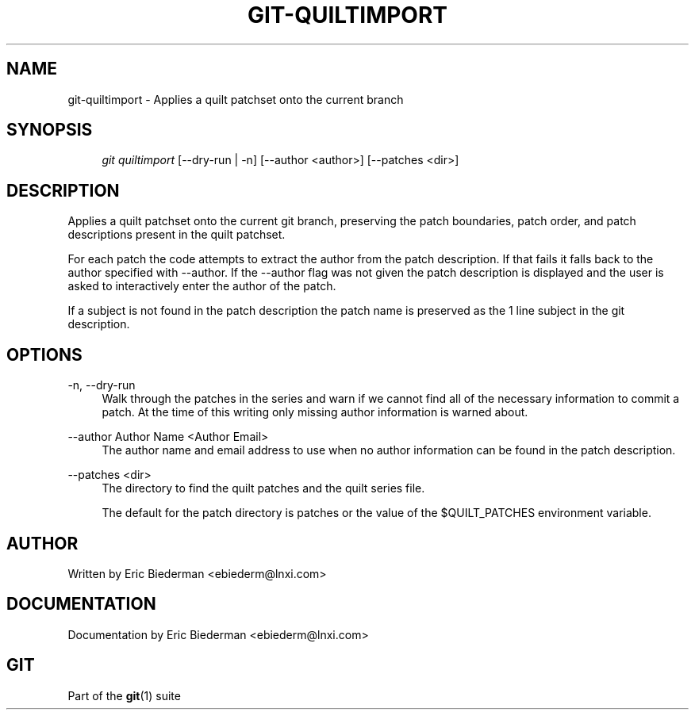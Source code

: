 .\"     Title: git-quiltimport
.\"    Author: 
.\" Generator: DocBook XSL Stylesheets v1.73.2 <http://docbook.sf.net/>
.\"      Date: 09/13/2009
.\"    Manual: Git Manual
.\"    Source: Git 1.6.5.rc1
.\"
.TH "GIT\-QUILTIMPORT" "1" "09/13/2009" "Git 1\.6\.5\.rc1" "Git Manual"
.\" disable hyphenation
.nh
.\" disable justification (adjust text to left margin only)
.ad l
.SH "NAME"
git-quiltimport - Applies a quilt patchset onto the current branch
.SH "SYNOPSIS"
.sp
.RS 4
.nf
\fIgit quiltimport\fR [\-\-dry\-run | \-n] [\-\-author <author>] [\-\-patches <dir>]
.fi
.RE
.SH "DESCRIPTION"
Applies a quilt patchset onto the current git branch, preserving the patch boundaries, patch order, and patch descriptions present in the quilt patchset\.
.sp
For each patch the code attempts to extract the author from the patch description\. If that fails it falls back to the author specified with \-\-author\. If the \-\-author flag was not given the patch description is displayed and the user is asked to interactively enter the author of the patch\.
.sp
If a subject is not found in the patch description the patch name is preserved as the 1 line subject in the git description\.
.sp
.SH "OPTIONS"
.PP
\-n, \-\-dry\-run
.RS 4
Walk through the patches in the series and warn if we cannot find all of the necessary information to commit a patch\. At the time of this writing only missing author information is warned about\.
.RE
.PP
\-\-author Author Name <Author Email>
.RS 4
The author name and email address to use when no author information can be found in the patch description\.
.RE
.PP
\-\-patches <dir>
.RS 4
The directory to find the quilt patches and the quilt series file\.
.sp
The default for the patch directory is patches or the value of the $QUILT_PATCHES environment variable\.
.RE
.SH "AUTHOR"
Written by Eric Biederman <ebiederm@lnxi\.com>
.sp
.SH "DOCUMENTATION"
Documentation by Eric Biederman <ebiederm@lnxi\.com>
.sp
.SH "GIT"
Part of the \fBgit\fR(1) suite
.sp
